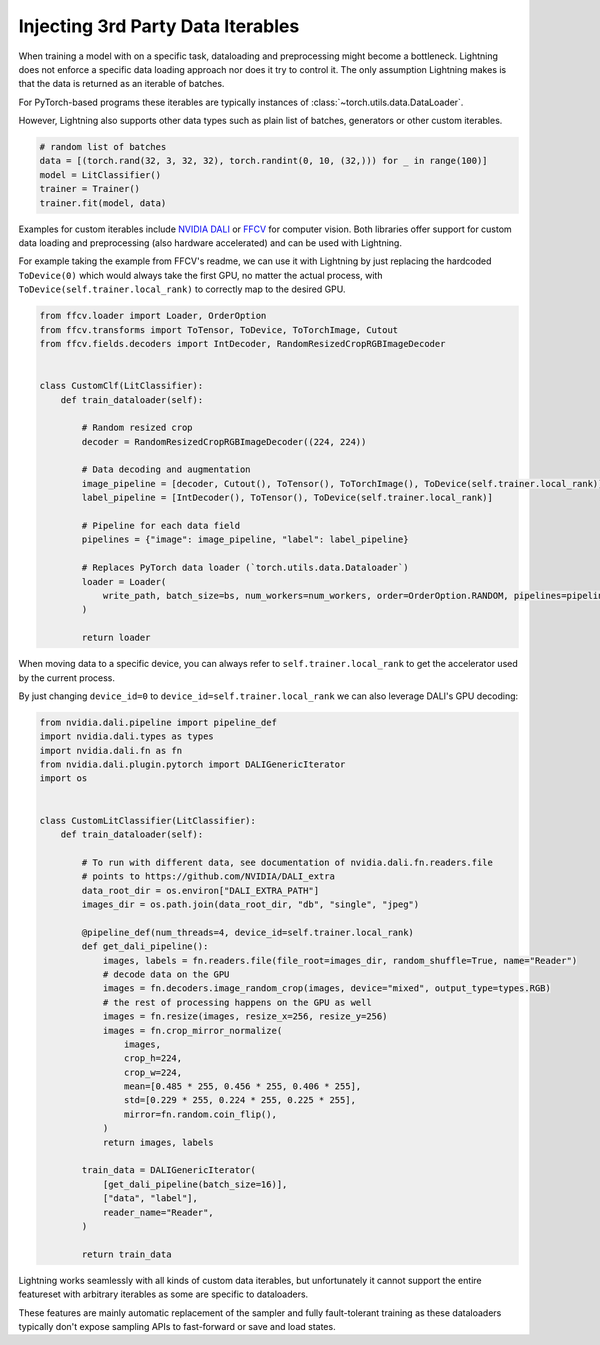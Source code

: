 .. _dataiters:

##################################
Injecting 3rd Party Data Iterables
##################################

When training a model with on a specific task, dataloading and preprocessing might become a bottleneck.
Lightning does not enforce a specific data loading approach nor does it try to control it.
The only assumption Lightning makes is that the data is returned as an iterable of batches.

For PyTorch-based programs these iterables are typically instances of :class:`~torch.utils.data.DataLoader`.

However, Lightning also supports other data types such as plain list of batches, generators or other custom iterables.

.. code-block:: python

    # random list of batches
    data = [(torch.rand(32, 3, 32, 32), torch.randint(0, 10, (32,))) for _ in range(100)]
    model = LitClassifier()
    trainer = Trainer()
    trainer.fit(model, data)

Examples for custom iterables include `NVIDIA DALI <https://github.com/NVIDIA/DALI>`__ or `FFCV <https://github.com/libffcv/ffcv>`__ for computer vision.
Both libraries offer support for custom data loading and preprocessing (also hardware accelerated) and can be used with Lightning.


For example taking the example from FFCV's readme, we can use it with Lightning by just replacing the hardcoded ``ToDevice(0)``
which would always take the first GPU, no matter the actual process, with ``ToDevice(self.trainer.local_rank)`` to correctly map to the desired GPU.

.. code-block:: python

    from ffcv.loader import Loader, OrderOption
    from ffcv.transforms import ToTensor, ToDevice, ToTorchImage, Cutout
    from ffcv.fields.decoders import IntDecoder, RandomResizedCropRGBImageDecoder


    class CustomClf(LitClassifier):
        def train_dataloader(self):

            # Random resized crop
            decoder = RandomResizedCropRGBImageDecoder((224, 224))

            # Data decoding and augmentation
            image_pipeline = [decoder, Cutout(), ToTensor(), ToTorchImage(), ToDevice(self.trainer.local_rank)]
            label_pipeline = [IntDecoder(), ToTensor(), ToDevice(self.trainer.local_rank)]

            # Pipeline for each data field
            pipelines = {"image": image_pipeline, "label": label_pipeline}

            # Replaces PyTorch data loader (`torch.utils.data.Dataloader`)
            loader = Loader(
                write_path, batch_size=bs, num_workers=num_workers, order=OrderOption.RANDOM, pipelines=pipelines
            )

            return loader

When moving data to a specific device, you can always refer to ``self.trainer.local_rank`` to get the accelerator
used by the current process.

By just changing ``device_id=0`` to ``device_id=self.trainer.local_rank`` we can also leverage DALI's GPU decoding:

.. code-block:: python

        from nvidia.dali.pipeline import pipeline_def
        import nvidia.dali.types as types
        import nvidia.dali.fn as fn
        from nvidia.dali.plugin.pytorch import DALIGenericIterator
        import os


        class CustomLitClassifier(LitClassifier):
            def train_dataloader(self):

                # To run with different data, see documentation of nvidia.dali.fn.readers.file
                # points to https://github.com/NVIDIA/DALI_extra
                data_root_dir = os.environ["DALI_EXTRA_PATH"]
                images_dir = os.path.join(data_root_dir, "db", "single", "jpeg")

                @pipeline_def(num_threads=4, device_id=self.trainer.local_rank)
                def get_dali_pipeline():
                    images, labels = fn.readers.file(file_root=images_dir, random_shuffle=True, name="Reader")
                    # decode data on the GPU
                    images = fn.decoders.image_random_crop(images, device="mixed", output_type=types.RGB)
                    # the rest of processing happens on the GPU as well
                    images = fn.resize(images, resize_x=256, resize_y=256)
                    images = fn.crop_mirror_normalize(
                        images,
                        crop_h=224,
                        crop_w=224,
                        mean=[0.485 * 255, 0.456 * 255, 0.406 * 255],
                        std=[0.229 * 255, 0.224 * 255, 0.225 * 255],
                        mirror=fn.random.coin_flip(),
                    )
                    return images, labels

                train_data = DALIGenericIterator(
                    [get_dali_pipeline(batch_size=16)],
                    ["data", "label"],
                    reader_name="Reader",
                )

                return train_data


Lightning works seamlessly with all kinds of custom data iterables,
but unfortunately it cannot support the entire featureset with arbitrary iterables as some are specific to dataloaders.

These features are mainly automatic replacement of the sampler and fully fault-tolerant training as these dataloaders
typically don't expose sampling APIs to fast-forward or save and load states.
